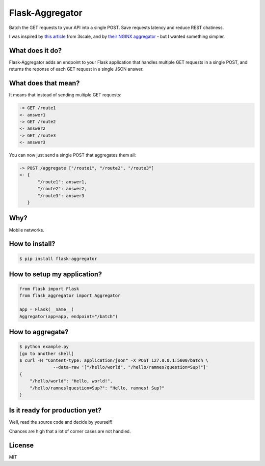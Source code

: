 Flask-Aggregator
================

Batch the GET requests to your API into a single POST. Save requests latency and
reduce REST chatiness.

I was inspired by `this article
<http://tech.3scale.net/2013/04/18/accelerate-your-mobile-api-with-nginx-and-lua/>`_
from 3scale, and by `their NGINX aggregator
<https://github.com/solso/api-aggregator>`_ - but I wanted something simpler.


What does it do?
----------------

Flask-Aggregator adds an endpoint to your Flask application that handles
multiple GET requests in a single POST, and returns the reponse of each GET
request in a single JSON answer.


What does that mean?
--------------------

It means that instead of sending multiple GET requests:

.. code-block:: sh

   -> GET /route1
   <- answer1
   -> GET /route2
   <- answer2
   -> GET /route3
   <- answer3


You can now just send a single POST that aggregates them all:

.. code-block:: sh

  -> POST /aggregate ["/route1", "/route2", "/route3"]
  <- {
         "/route1": answer1,
         "/route2": answer2,
         "/route3": answer3
     }


Why?
----

Mobile networks.


How to install?
---------------

.. code-block:: sh

    $ pip install flask-aggregator


How to setup my application?
----------------------------

.. code-block:: python

   from flask import Flask
   from flask_aggregator import Aggregator

   app = Flask(__name__)
   Aggregator(app=app, endpoint="/batch")


How to aggregate?
-----------------

.. code-block:: sh

   $ python example.py
   [go to another shell]
   $ curl -H "Content-type: application/json" -X POST 127.0.0.1:5000/batch \
                --data-raw '["/hello/world", "/hello/ramnes?question=Sup?"]'
   {
       "/hello/world": "Hello, world!",
       "/hello/ramnes?question=Sup?": "Hello, ramnes! Sup?"
   }


Is it ready for production yet?
-------------------------------

Well, read the source code and decide by yourself!

Chances are high that a lot of corner cases are not handled.


License
-------

MIT

